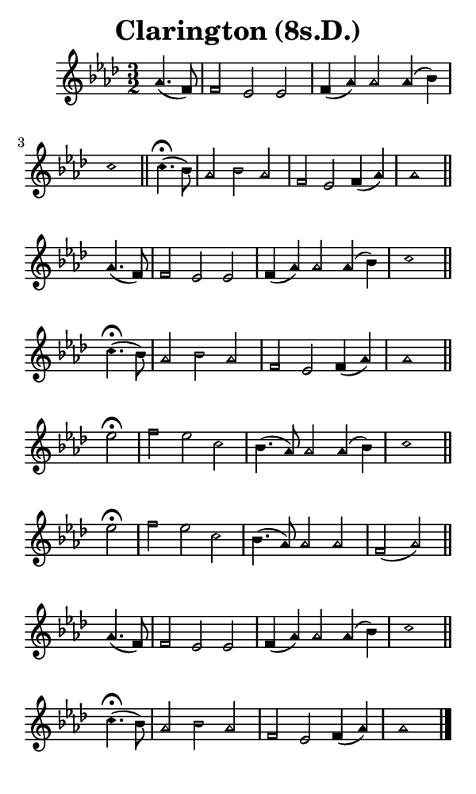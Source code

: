 \version "2.18.2"

#(set-global-staff-size 14)

\header {
  title=\markup {
    Clarington (8s.D.)
  }
  composer = \markup {
    
  }
  tagline = ##f
}

sopranoMusic = {
 \aikenHeads
 \clef treble
 \key aes \major
 \autoBeamOff
 \time 3/2
 \relative c'' {
   \set Score.tempoHideNote = ##t \tempo 4 = 120
   
   \partial 2
   aes4.( f8) f2 es es f4( aes) aes2 aes4( bes) c1 \bar "||"
   c4.^\fermata( bes8) aes2 bes aes f es f4( aes) aes1 \bar "||" \break
   aes4.( f8) f2 es es f4( aes) aes2 aes4( bes) c1 \bar "||"
   c4.^\fermata( bes8) aes2 bes aes f es f4( aes) aes1 \bar "||" \break
   es'2^\fermata f es c bes4.( aes8) aes2 aes4( bes) c1 \bar "||"
   es2^\fermata f es c bes4.( aes8) aes2 aes f( aes) \bar "||" \break
   aes4.( f8) f2 es es f4( aes) aes2 aes4( bes) c1 \bar "||"
   c4.^\fermata( bes8) aes2 bes aes f es f4( aes) aes1 \bar "|."
 }
}

#(set! paper-alist (cons '("phone" . (cons (* 3 in) (* 5 in))) paper-alist))

\paper {
  #(set-paper-size "phone")
}

\score {
  <<
    \new Staff {
      \new Voice {
	\sopranoMusic
      }
    }
  >>
}
